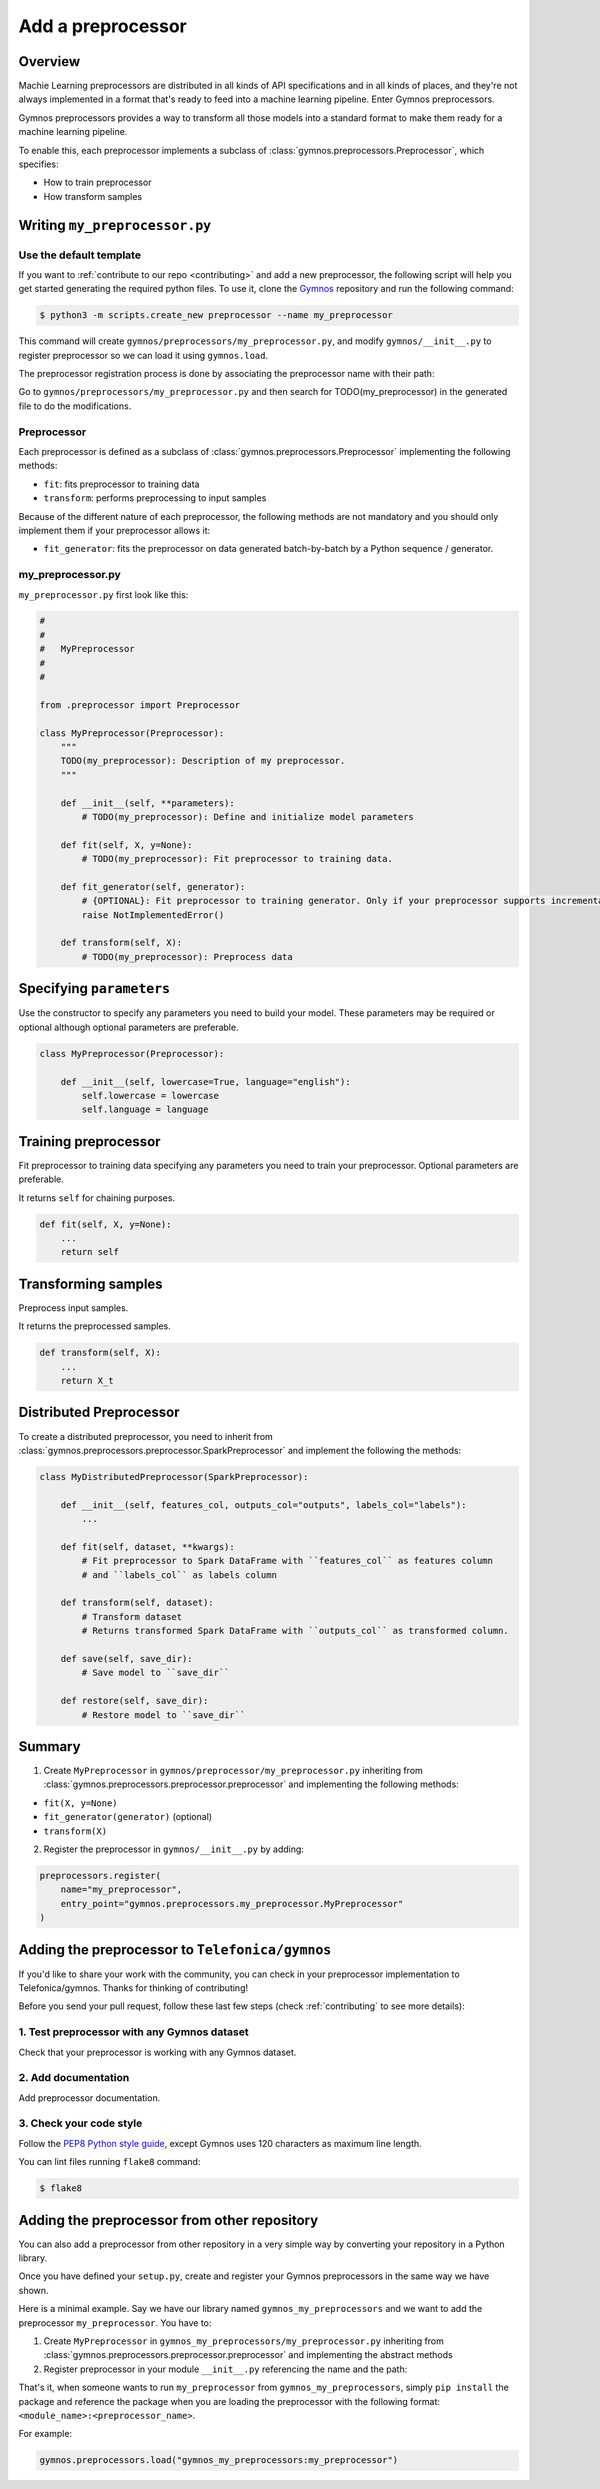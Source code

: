 ####################
Add a preprocessor
####################

Overview
=========

Machie Learning preprocessors are distributed in all kinds of API specifications and in all kinds of places, and they're not always implemented in a format that's ready to feed into a machine learning pipeline. Enter Gymnos preprocessors.

Gymnos preprocessors provides a way to transform all those models into a standard format to make them ready for a machine learning pipeline.

To enable this, each preprocessor implements a subclass of :class:`gymnos.preprocessors.Preprocessor`, which specifies:

* How to train preprocessor
* How transform samples

Writing ``my_preprocessor.py``
===============================

Use the default template
-------------------------
If you want to :ref:`contribute to our repo <contributing>` and add a new preprocessor, the following script will help you get started generating the required python files. To use it, clone the `Gymnos <https://github.com/Telefonica/gymnos>`_ repository and run the following command:

.. code-block:: console

  $ python3 -m scripts.create_new preprocessor --name my_preprocessor

This command will create ``gymnos/preprocessors/my_preprocessor.py``, and modify ``gymnos/__init__.py`` to register preprocessor so we can load it using ``gymnos.load``.

The preprocessor registration process is done by associating the preprocessor name with their path:

.. code-block:: python
    :caption: gymnos/__init__.py

    preprocessors.register(
        name="my_preprocessor",
        entry_point="gymnos.preprocessors.my_preprocessor.MyPreprocessor"
    )

Go to ``gymnos/preprocessors/my_preprocessor.py`` and then search for TODO(my_preprocessor) in the generated file to do the modifications.

Preprocessor
------------
Each preprocessor is defined as a subclass of :class:`gymnos.preprocessors.Preprocessor` implementing the following methods:

* ``fit``: fits preprocessor to training data
* ``transform``: performs preprocessing to input samples

Because of the different nature of each preprocessor, the following methods are not mandatory and you should only implement them if your preprocessor allows it:

* ``fit_generator``: fits the preprocessor on data generated batch-by-batch by a Python sequence / generator.

my_preprocessor.py
-------------------

``my_preprocessor.py`` first look like this:

.. code-block:: python

    #
    #
    #   MyPreprocessor
    #
    #

    from .preprocessor import Preprocessor

    class MyPreprocessor(Preprocessor):
        """
        TODO(my_preprocessor): Description of my preprocessor.
        """

        def __init__(self, **parameters):
            # TODO(my_preprocessor): Define and initialize model parameters

        def fit(self, X, y=None):
            # TODO(my_preprocessor): Fit preprocessor to training data.

        def fit_generator(self, generator):
            # {OPTIONAL}: Fit preprocessor to training generator. Only if your preprocessor supports incremental learning
            raise NotImplementedError()

        def transform(self, X):
            # TODO(my_preprocessor): Preprocess data


Specifying ``parameters``
===========================
Use the constructor to specify any parameters you need to build your model. These parameters may be required or optional although optional parameters are preferable.

.. code-block:: python

    class MyPreprocessor(Preprocessor):

        def __init__(self, lowercase=True, language="english"):
            self.lowercase = lowercase
            self.language = language

Training preprocessor
=======================

Fit preprocessor to training data specifying any parameters you need to train your preprocessor. Optional parameters are preferable.

It returns ``self`` for chaining purposes.

.. code-block:: python

    def fit(self, X, y=None):
        ...
        return self

Transforming samples
=======================

Preprocess input samples.

It returns the preprocessed samples.

.. code-block:: python

    def transform(self, X):
        ...
        return X_t

Distributed Preprocessor
=========================

To create a distributed preprocessor, you need to inherit from :class:`gymnos.preprocessors.preprocessor.SparkPreprocessor` and implement the following the methods:

.. code-block:: python

    class MyDistributedPreprocessor(SparkPreprocessor):

        def __init__(self, features_col, outputs_col="outputs", labels_col="labels"):
            ...

        def fit(self, dataset, **kwargs):
            # Fit preprocessor to Spark DataFrame with ``features_col`` as features column
            # and ``labels_col`` as labels column

        def transform(self, dataset):
            # Transform dataset
            # Returns transformed Spark DataFrame with ``outputs_col`` as transformed column.

        def save(self, save_dir):
            # Save model to ``save_dir``

        def restore(self, save_dir):
            # Restore model to ``save_dir``

Summary
=============

1. Create ``MyPreprocessor`` in ``gymnos/preprocessor/my_preprocessor.py`` inheriting from :class:`gymnos.preprocessors.preprocessor.preprocessor` and implementing the following methods:

- ``fit(X, y=None)``
- ``fit_generator(generator)`` (optional)
- ``transform(X)``

2. Register the preprocessor in ``gymnos/__init__.py`` by adding:

.. code-block:: python

    preprocessors.register(
        name="my_preprocessor",
        entry_point="gymnos.preprocessors.my_preprocessor.MyPreprocessor"
    )


Adding the preprocessor to ``Telefonica/gymnos``
===================================================

If you'd like to share your work with the community, you can check in your preprocessor implementation to Telefonica/gymnos. Thanks for thinking of contributing!

Before you send your pull request, follow these last few steps (check :ref:`contributing` to see more details):

1. Test preprocessor with any Gymnos dataset
--------------------------------------------------
Check that your preprocessor is working with any Gymnos dataset.

2. Add documentation
----------------------
Add preprocessor documentation.

3. Check your code style
--------------------------
Follow the `PEP8 Python style guide <https://www.python.org/dev/peps/pep-0008/>`_, except Gymnos uses 120 characters as maximum line length.

You can lint files running ``flake8`` command:

.. code-block:: console

    $ flake8

Adding the preprocessor from other repository
=================================================

You can also add a preprocessor from other repository in a very simple way by converting your repository in a Python library.

Once you have defined your ``setup.py``, create and register your Gymnos preprocessors in the same way we have shown.

Here is a minimal example. Say we have our library named ``gymnos_my_preprocessors`` and we want to add the preprocessor ``my_preprocessor``. You have to:

1. Create ``MyPreprocessor`` in ``gymnos_my_preprocessors/my_preprocessor.py`` inheriting from :class:`gymnos.preprocessors.preprocessor.preprocessor` and implementing the abstract methods
2. Register preprocessor in your module ``__init__.py`` referencing the name and the path:

.. code-block:: python
    :caption: gymnos_my_preprocessors/__init__.py

    import gymnos

    gymnos.preprocessors.register(
        name="my_preprocessor",
        entry_point="gymnos_my_preprocessors.my_preprocessor.MyPreprocessor"
    )


That's it, when someone wants to run ``my_preprocessor`` from ``gymnos_my_preprocessors``, simply ``pip install`` the package and reference the package when you are loading the preprocessor with the following format: ``<module_name>:<preprocessor_name>``.

For example:

.. code-block:: python

    gymnos.preprocessors.load("gymnos_my_preprocessors:my_preprocessor")
